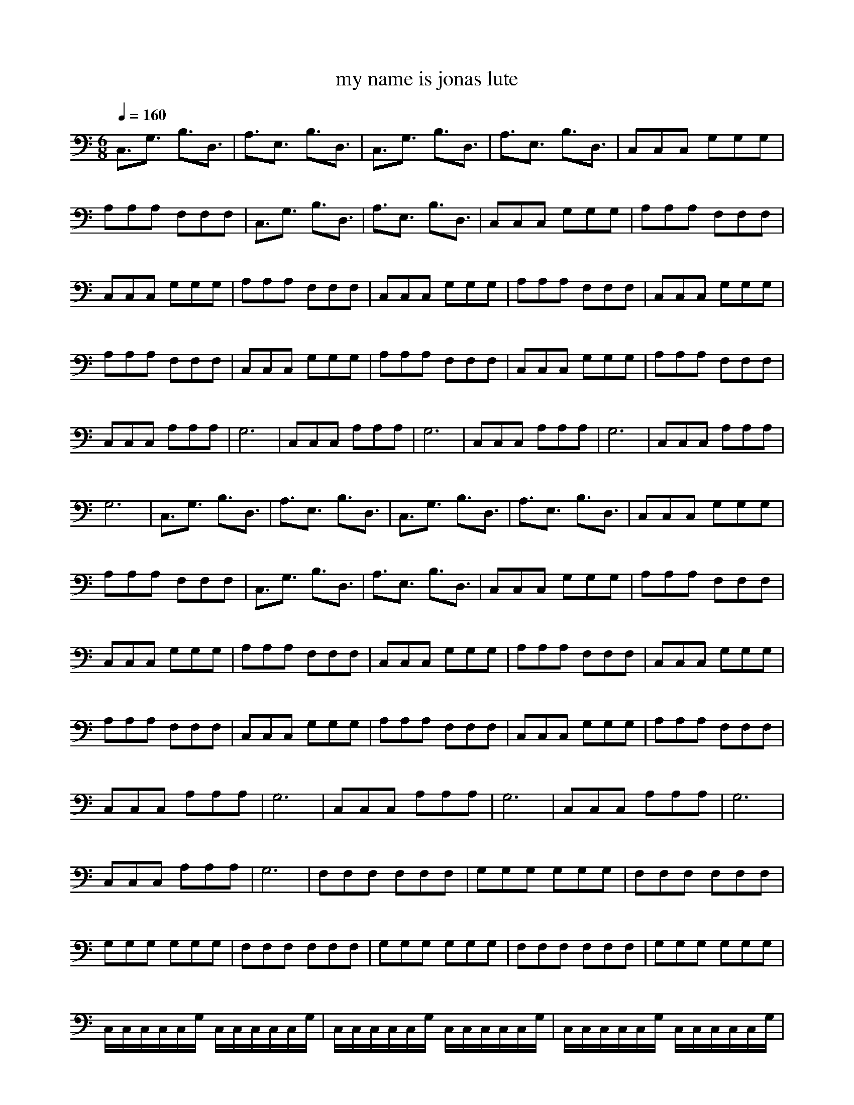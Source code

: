 X: 1
T: my name is jonas lute
M: 6/8
L: 1/8
Q:1/4=160
K:C
C,3/2G,3/2 B,3/2D,3/2|A,3/2E,3/2 B,3/2D,3/2|C,3/2G,3/2 B,3/2D,3/2|A,3/2E,3/2 B,3/2D,3/2|C,C,C, G,G,G,|A,A,A, F,F,F,|C,3/2G,3/2 B,3/2D,3/2|A,3/2E,3/2 B,3/2D,3/2|C,C,C, G,G,G,|A,A,A, F,F,F,|C,C,C, G,G,G,|A,A,A, F,F,F,|C,C,C, G,G,G,|A,A,A, F,F,F,|C,C,C, G,G,G,|A,A,A, F,F,F,|C,C,C, G,G,G,|A,A,A, F,F,F,|C,C,C, G,G,G,|A,A,A, F,F,F,|C,C,C, A,A,A,|G,6|C,C,C, A,A,A,|G,6|C,C,C, A,A,A,|G,6|C,C,C, A,A,A,|G,6|C,3/2G,3/2 B,3/2D,3/2|A,3/2E,3/2 B,3/2D,3/2|C,3/2G,3/2 B,3/2D,3/2|A,3/2E,3/2 B,3/2D,3/2|C,C,C, G,G,G,|A,A,A, F,F,F,|C,3/2G,3/2 B,3/2D,3/2|A,3/2E,3/2 B,3/2D,3/2|C,C,C, G,G,G,|A,A,A, F,F,F,|C,C,C, G,G,G,|A,A,A, F,F,F,|C,C,C, G,G,G,|A,A,A, F,F,F,|C,C,C, G,G,G,|A,A,A, F,F,F,|C,C,C, G,G,G,|A,A,A, F,F,F,|C,C,C, G,G,G,|A,A,A, F,F,F,|C,C,C, A,A,A,|G,6|C,C,C, A,A,A,|G,6|C,C,C, A,A,A,|G,6|C,C,C, A,A,A,|G,6|F,F,F, F,F,F,|G,G,G, G,G,G,|F,F,F, F,F,F,|G,G,G, G,G,G,|F,F,F, F,F,F,|G,G,G, G,G,G,|F,F,F, F,F,F,|G,G,G, G,G,G,|C,/2C,/2C,/2C,/2C,/2G,/2 C,/2C,/2C,/2C,/2C,/2G,/2|C,/2C,/2C,/2C,/2C,/2G,/2 C,/2C,/2C,/2C,/2C,/2G,/2|C,/2C,/2C,/2C,/2C,/2G,/2 C,/2C,/2C,/2C,/2C,/2G,/2|C,/2C,/2C,/2C,/2C,/2G,/2 C,/2C,/2C,/2C,/2C,/2G,/2|C,C,C, A,A,A,|G,6|C,C,C, A,A,A,|G,6|C,C,C, A,A,A,|G,6|C,C,C, A,A,A,|G,6|F,F,F, F,F,F,|G,G,G, G,G,G,|F,F,F, F,F,F,|G,G,G, G,G,G,|C,C,C, A,A,A,|G,6|C,C,C, A,A,A,|G,6|C,C,C, A,A,A,|G,6|C,C,C, A,A,A,|G,6|E,/2E,E,/2E, F,F,F,|G,/2G,G,/2G, G,G,G,|E,/2E,E,/2E, F,F,F,|G,6-|G,4-G,z|C,3/2G,3/2 B,3/2D,3/2|A,3/2E,3/2 B,3/2D,3/2|C,3/2G,3/2 B,3/2D,3/2|A,3/2E,3/2 B,3/2D,3/2|C,6-|C,3 

X: 2
T: my name is jonas harp
M: 6/8
L: 1/8
Q:1/4=160
K:C
C/2c/2G/2E/2c/2E/2 B,/2B/2G/2D/2e/2G/2|A,/2c/2A/2E/2c/2A/2 B,/2B/2G/2D/2e/2G/2|C/2c/2G/2E/2c/2E/2 
B,/2B/2G/2D/2e/2G/2|A,/2c/2A/2E/2c/2A/2 B,/2B/2G/2D/2e/2G/2-|Gz4z|z6|C/2c/2G/2E/2c/2E/2 
B,/2B/2G/2D/2e/2G/2|A,/2c/2A/2E/2c/2A/2 
B,/2B/2G/2D/2e/2G/2-|Gz4z|z6|z6|z6|z6|z6|z6|z6|z6|z6|z6|z6|z6|z6|z6|z6|z6|z6|z6|z6|C/2c/2G/2E/2c/2E/2 
B,/2B/2G/2D/2e/2G/2|A,/2c/2A/2E/2c/2A/2 B,/2B/2G/2D/2e/2G/2|C/2c/2G/2E/2c/2E/2 
B,/2B/2G/2D/2e/2G/2|A,/2c/2A/2E/2c/2A/2 B,/2B/2G/2D/2e/2G/2-|Gz4z|z6|C/2c/2G/2E/2c/2E/2 
B,/2B/2G/2D/2e/2G/2|A,/2c/2A/2E/2c/2A/2 
B,/2B/2G/2D/2e/2G/2-|Gz4z|z6|z6|z6|z6|z6|z6|z6|z6|z6|z6|z6|z6|z6|z6|z6|z6|z6|z6|z6|z6|z6|z6|z6|z6|z6|z6|z6|z6|z6|z6|z6|z6|z6|z6|
z6|z6|z6|z6|z6|z6|z6|z6|z6|z6|z6|z6|z6|z6|z6|z6|z6|z6|z6|z6|z6|z3 G,A,B,|C/2c/2G/2E/2c/2E/2 
B,/2B/2G/2D/2e/2G/2|A,/2c/2A/2E/2c/2A/2 B,/2B/2G/2D/2e/2G/2|C/2c/2G/2E/2c/2E/2 
B,/2B/2G/2D/2e/2G/2|A,/2c/2A/2E/2c/2A/2 B,/2B/2G/2D/2e/2G/2|c6-|c3 

X: 3
T: my name is jonas flute
M: 6/8
L: 1/8
Q:1/4=160
K:C
z6|z6|z6|z4B,/2DC/2|
EC3/2z3z/2|z2G, E/2E/2ED|C3 z3|z3 DC/2DC/2|
EC2- C/2z2z/2|z3 D/2CED/2-|DC3z2|z6|
zCD EGG|zCD ECC|zCD EGG|D3/2C/2D/2C/2 EC2|
zCD EGG|zCD E/2C/2CC|zCD EGG|D3/2C/2D/2C/2 E/2C2-C/2|
EEE CCC|B,4z2|CEE CCC|B,4z3/2D/2|
EEE E/2EE/2E|E/2D/2D4-D/2C/2|EGG GGG|G4-G3/2z/2|
z6|z6|z6|z4G/2GG/2|
GC2- C/2z2z/2|z2E/2D/2 EE/2D/2E|E3 z3|z3 DDE|
E/2D/2C2- C/2z2z/2|z2G/2F/2 GGG|G4GG|G/2E3D/2C2|
zCD EGG|zCD ECC|zCD EGG|zGG GGG|
zCD EGG|zCD ECC|zCD EGG|D3/2C/2D/2C/2 E/2C2B,/2|
EEE A,/2A,/2CC|B,4z3/2D/2|CEE CCC|B,4z3/2^D/2|
GGG G/2GG/2G|G/2FF2z2F/2|EEE EEE|E/2z4z3/2|
E/2FEEE3/2E/2F/2|E6|

X: 4
T: my name is jonas bass
M: 6/8
L: 1/8
Q:1/4=160
K:C
z6|z6|z6|z6|Ccc GGG|CCC FFF|c3 z3|z6|ccc GGG|CCC FFF|Ccc GGG|CCC FFF|Ccc GGG|CCC FFF|Ccc GGG|CCC 
FFF|Ccc GGG|CCC CCF|Ccc GGG|CCC FFF|ccc A,CC|G,GG G,G,G,|Ccc A,CC|G,GG G,G,G,|Ccc A,CC|G,GG 
G,G,G,|Ccc A,CC|G,GG G,G,G,-|G,2z4|z6|z6|z6|Ccc GGG|CCC FFF|c3 z3|z6|Ccc GGG|CCC FFF|Ccc GGG|CCC 
FFF|Ccc GGG|CCC FFF|Ccc GGG|CCC FFF|Ccc GGG|CCC CCF|Ccc GGG|CCC FFF|ccc A,CC|G,GG G,G,G,|Ccc 
A,CC|G,GG G,G,G,|Ccc A,CC|G,GG G,G,G,|Ccc A,CC|G,GG G,G,G,|FFF FFF|GGG G,G,G,|F,FF FFF|GGG 
G,G,G,|F,FF FFF|GGG G,G,G,|F,FF FFF|GGG G,G,G,|c/2c/2c/2c/2c/2c/2 c/2c/2c/2c/2c/2c/2|C/2c/2c/2c/2c/2c/2 
c/2c/2c/2c/2c/2c/2|C/2c/2c/2c/2c/2c/2 c/2c/2c/2c/2c/2c/2|C/2c/2c/2c/2c/2c/2 c/2c/2c/2c/2c/2c/2|ccc A,CC|G,GG 
G,G,G,|ccc A,CC|G,GG G,G,G,|ccc A,CC|G,GG G,G,G,|ccc A,CC|G,GG G,G,G,|FFF FFF|GGG G,G,G,|F,FF FFF|GGG 
G,G,G,|Ccc A,CC|G,GG G,G,G,|ccc A,CC|G,GG G,G,G,|Ccc A,CC|G,GG G,G,G,|ccc A,CC|G,GG G,G,G,|G,/2G,G,/2G, 
A,FF|G/2GG/2G GGG|E,/2G,G,/2G, A,FF|G,6-|G,4-G,
